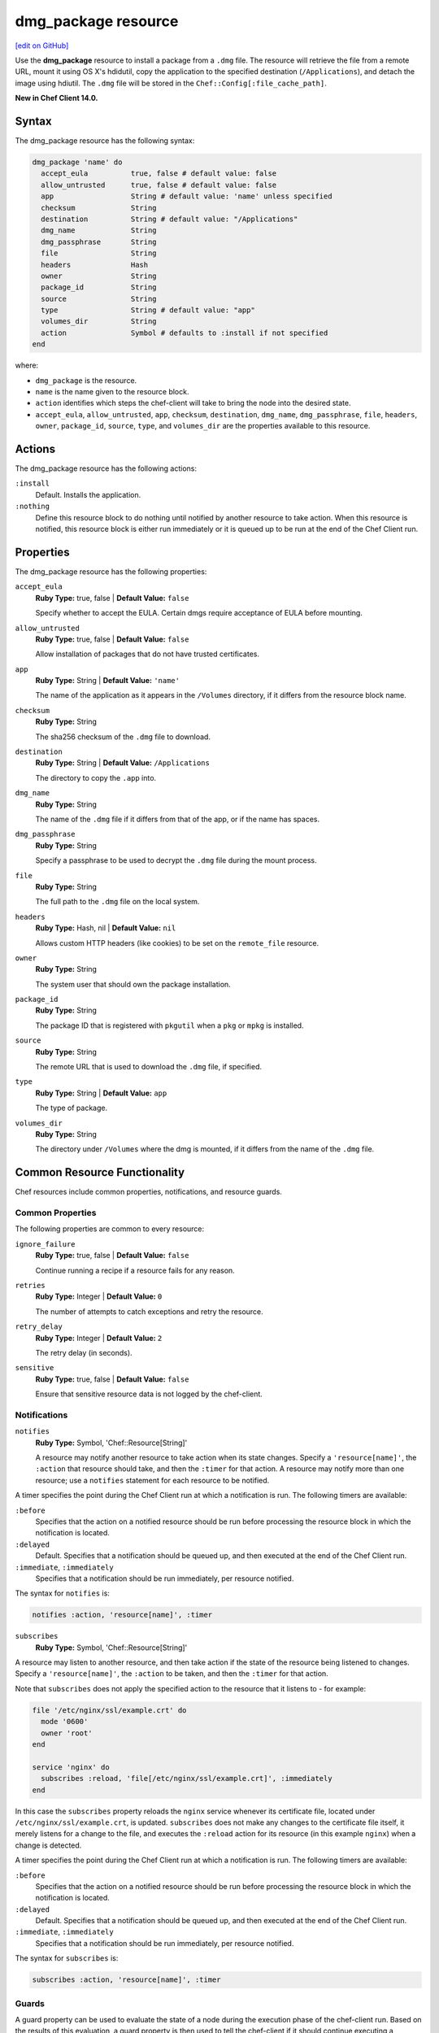 =====================================================
dmg_package resource
=====================================================
`[edit on GitHub] <https://github.com/chef/chef-web-docs/blob/master/chef_master/source/resource_dmg_package.rst>`__

Use the **dmg_package** resource to install a package from a ``.dmg`` file. The resource will retrieve the file from a remote URL, mount it using OS X's hdidutil, copy the application to the specified destination (``/Applications``), and detach the image using hdiutil. The ``.dmg`` file will be stored in the ``Chef::Config[:file_cache_path]``.

**New in Chef Client 14.0.**

Syntax
=====================================================
The dmg_package resource has the following syntax:

.. code-block:: ruby

  dmg_package 'name' do
    accept_eula          true, false # default value: false
    allow_untrusted      true, false # default value: false
    app                  String # default value: 'name' unless specified
    checksum             String
    destination          String # default value: "/Applications"
    dmg_name             String
    dmg_passphrase       String
    file                 String
    headers              Hash
    owner                String
    package_id           String
    source               String
    type                 String # default value: "app"
    volumes_dir          String
    action               Symbol # defaults to :install if not specified
  end

where:

* ``dmg_package`` is the resource.
* ``name`` is the name given to the resource block.
* ``action`` identifies which steps the chef-client will take to bring the node into the desired state.
* ``accept_eula``, ``allow_untrusted``, ``app``, ``checksum``, ``destination``, ``dmg_name``, ``dmg_passphrase``, ``file``, ``headers``, ``owner``, ``package_id``, ``source``, ``type``, and ``volumes_dir`` are the properties available to this resource.

Actions
=====================================================

The dmg_package resource has the following actions:

``:install``
   Default. Installs the application.

``:nothing``
   .. tag resources_common_actions_nothing

   Define this resource block to do nothing until notified by another resource to take action. When this resource is notified, this resource block is either run immediately or it is queued up to be run at the end of the Chef Client run.

   .. end_tag

Properties
=====================================================

The dmg_package resource has the following properties:

``accept_eula``
   **Ruby Type:** true, false | **Default Value:** ``false``

   Specify whether to accept the EULA. Certain dmgs require acceptance of EULA before mounting.

``allow_untrusted``
   **Ruby Type:** true, false | **Default Value:** ``false``

   Allow installation of packages that do not have trusted certificates.

``app``
   **Ruby Type:** String | **Default Value:** ``'name'``

   The name of the application as it appears in the ``/Volumes`` directory, if it differs from the resource block name.

``checksum``
   **Ruby Type:** String

   The sha256 checksum of the ``.dmg`` file to download.

``destination``
   **Ruby Type:** String | **Default Value:** ``/Applications``

   The directory to copy the ``.app`` into.

``dmg_name``
   **Ruby Type:** String

   The name of the ``.dmg`` file if it differs from that of the app, or if the name has spaces.

``dmg_passphrase``
   **Ruby Type:** String

   Specify a passphrase to be used to decrypt the ``.dmg`` file during the mount process.

``file``
   **Ruby Type:** String

   The full path to the ``.dmg`` file on the local system.

``headers``
   **Ruby Type:** Hash, nil | **Default Value:** ``nil``

   Allows custom HTTP headers (like cookies) to be set on the ``remote_file`` resource.

``owner``
   **Ruby Type:** String

   The system user that should own the package installation.

``package_id``
   **Ruby Type:** String

   The package ID that is registered with ``pkgutil`` when a ``pkg`` or ``mpkg`` is installed.

``source``
   **Ruby Type:** String

   The remote URL that is used to download the ``.dmg`` file, if specified.

``type``
   **Ruby Type:** String | **Default Value:** ``app``

   The type of package.

``volumes_dir``
   **Ruby Type:** String

   The directory under ``/Volumes`` where the dmg is mounted, if it differs from the name of the ``.dmg`` file.

Common Resource Functionality
=====================================================

Chef resources include common properties, notifications, and resource guards.

Common Properties
-----------------------------------------------------
.. tag resources_common_properties

The following properties are common to every resource:

``ignore_failure``
  **Ruby Type:** true, false | **Default Value:** ``false``

  Continue running a recipe if a resource fails for any reason.

``retries``
  **Ruby Type:** Integer | **Default Value:** ``0``

  The number of attempts to catch exceptions and retry the resource.

``retry_delay``
  **Ruby Type:** Integer | **Default Value:** ``2``

  The retry delay (in seconds).

``sensitive``
  **Ruby Type:** true, false | **Default Value:** ``false``

  Ensure that sensitive resource data is not logged by the chef-client.

.. end_tag

Notifications
-----------------------------------------------------
``notifies``
  **Ruby Type:** Symbol, 'Chef::Resource[String]'

  .. tag resources_common_notification_notifies

  A resource may notify another resource to take action when its state changes. Specify a ``'resource[name]'``, the ``:action`` that resource should take, and then the ``:timer`` for that action. A resource may notify more than one resource; use a ``notifies`` statement for each resource to be notified.

  .. end_tag

.. tag resources_common_notification_timers

A timer specifies the point during the Chef Client run at which a notification is run. The following timers are available:

``:before``
   Specifies that the action on a notified resource should be run before processing the resource block in which the notification is located.

``:delayed``
   Default. Specifies that a notification should be queued up, and then executed at the end of the Chef Client run.

``:immediate``, ``:immediately``
   Specifies that a notification should be run immediately, per resource notified.

.. end_tag

.. tag resources_common_notification_notifies_syntax

The syntax for ``notifies`` is:

.. code-block:: ruby

  notifies :action, 'resource[name]', :timer

.. end_tag

``subscribes``
  **Ruby Type:** Symbol, 'Chef::Resource[String]'

.. tag resources_common_notification_subscribes

A resource may listen to another resource, and then take action if the state of the resource being listened to changes. Specify a ``'resource[name]'``, the ``:action`` to be taken, and then the ``:timer`` for that action.

Note that ``subscribes`` does not apply the specified action to the resource that it listens to - for example:

.. code-block:: ruby

 file '/etc/nginx/ssl/example.crt' do
   mode '0600'
   owner 'root'
 end

 service 'nginx' do
   subscribes :reload, 'file[/etc/nginx/ssl/example.crt]', :immediately
 end

In this case the ``subscribes`` property reloads the ``nginx`` service whenever its certificate file, located under ``/etc/nginx/ssl/example.crt``, is updated. ``subscribes`` does not make any changes to the certificate file itself, it merely listens for a change to the file, and executes the ``:reload`` action for its resource (in this example ``nginx``) when a change is detected.

.. end_tag

.. tag resources_common_notification_timers

A timer specifies the point during the Chef Client run at which a notification is run. The following timers are available:

``:before``
   Specifies that the action on a notified resource should be run before processing the resource block in which the notification is located.

``:delayed``
   Default. Specifies that a notification should be queued up, and then executed at the end of the Chef Client run.

``:immediate``, ``:immediately``
   Specifies that a notification should be run immediately, per resource notified.

.. end_tag

.. tag resources_common_notification_subscribes_syntax

The syntax for ``subscribes`` is:

.. code-block:: ruby

   subscribes :action, 'resource[name]', :timer

.. end_tag

Guards
-----------------------------------------------------

.. tag resources_common_guards

A guard property can be used to evaluate the state of a node during the execution phase of the chef-client run. Based on the results of this evaluation, a guard property is then used to tell the chef-client if it should continue executing a resource. A guard property accepts either a string value or a Ruby block value:

* A string is executed as a shell command. If the command returns ``0``, the guard is applied. If the command returns any other value, then the guard property is not applied. String guards in a **powershell_script** run Windows PowerShell commands and may return ``true`` in addition to ``0``.
* A block is executed as Ruby code that must return either ``true`` or ``false``. If the block returns ``true``, the guard property is applied. If the block returns ``false``, the guard property is not applied.

A guard property is useful for ensuring that a resource is idempotent by allowing that resource to test for the desired state as it is being executed, and then if the desired state is present, for the chef-client to do nothing.

.. end_tag
.. tag resources_common_guards_properties

The following properties can be used to define a guard that is evaluated during the execution phase of the chef-client run:

``not_if``
  Prevent a resource from executing when the condition returns ``true``.

``only_if``
  Allow a resource to execute only if the condition returns ``true``.

.. end_tag
